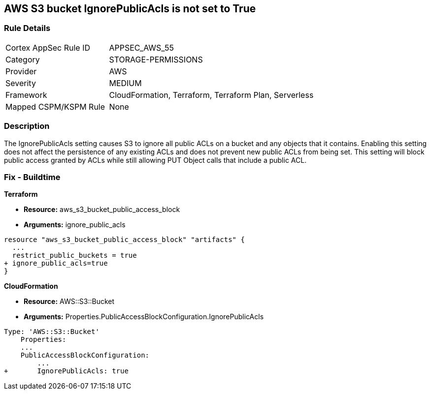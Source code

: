 == AWS S3 bucket IgnorePublicAcls is not set to True


=== Rule Details

[cols="1,2"]
|===
|Cortex AppSec Rule ID |APPSEC_AWS_55
|Category |STORAGE-PERMISSIONS
|Provider |AWS
|Severity |MEDIUM
|Framework |CloudFormation, Terraform, Terraform Plan, Serverless
|Mapped CSPM/KSPM Rule |None
|===


=== Description 


The IgnorePublicAcls setting causes S3 to ignore all public ACLs on a bucket and any objects that it contains.
Enabling this setting does not affect the persistence of any existing ACLs and does not prevent new public ACLs from being set.
This setting will block public access granted by ACLs while still allowing PUT Object calls that include a public ACL.

=== Fix - Buildtime


*Terraform* 


* *Resource:* aws_s3_bucket_public_access_block
* *Arguments:* ignore_public_acls


[source,go]
----
resource "aws_s3_bucket_public_access_block" "artifacts" {
  ...
  restrict_public_buckets = true
+ ignore_public_acls=true
}
----



*CloudFormation* 


* *Resource:* AWS::S3::Bucket
* *Arguments:* Properties.PublicAccessBlockConfiguration.IgnorePublicAcls


[source,yaml]
----
Type: 'AWS::S3::Bucket'
    Properties:
    ...
    PublicAccessBlockConfiguration:
        ...
+       IgnorePublicAcls: true
----
